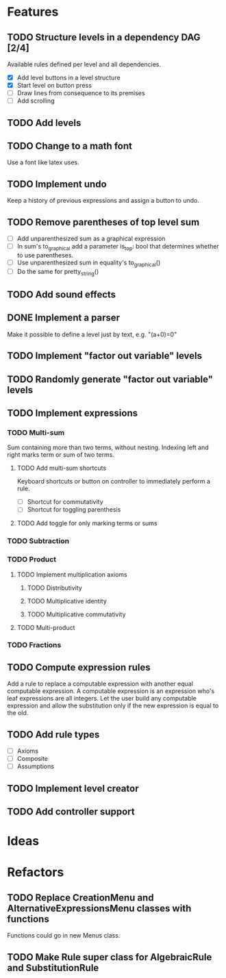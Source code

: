 * Features

** TODO Structure levels in a dependency DAG [2/4]
Available rules defined per level and all dependencies.

- [X] Add level buttons in a level structure
- [X] Start level on button press
- [ ] Draw lines from consequence to its premises
- [ ] Add scrolling

** TODO Add levels

** TODO Change to a math font
Use a font like latex uses.

** TODO Implement undo
Keep a history of previous expressions and assign a button to undo.

** TODO Remove parentheses of top level sum
- [ ] Add unparenthesized sum as a graphical expression
- [ ] In sum's to_graphical add a parameter is_top: bool that determines whether to use parentheses.
- [ ] Use unparenthesized sum in equality's to_graphical()
- [ ] Do the same for pretty_string()

** TODO Add sound effects

** DONE Implement a parser
Make it possible to define a level just by text, e.g. "(a+0)=0"

** TODO Implement "factor out variable" levels

** TODO Randomly generate "factor out variable" levels

** TODO Implement expressions

*** TODO Multi-sum
Sum containing more than two terms, without nesting. Indexing left and right marks term or sum of two terms.

**** TODO Add multi-sum shortcuts
Keyboard shortcuts or button on controller to immediately perform a rule.
- [ ] Shortcut for commutativity
- [ ] Shortcut for toggling parenthesis

**** TODO Add toggle for only marking terms or sums

*** TODO Subtraction

*** TODO Product

**** TODO Implement multiplication axioms

***** TODO Distributivity

***** TODO Multiplicative identity

***** TODO Multiplicative commutativity


**** TODO Multi-product

*** TODO Fractions

** TODO Compute expression rules
Add a rule to replace a computable expression with another equal computable expression. A computable expression is an expression who's leaf expressions are all integers. Let the user build any computable expression and allow the substitution only if the new expression is equal to the old.

** TODO Add rule types
- [ ] Axioms
- [ ] Composite
- [ ] Assumptions

** TODO Implement level creator

** TODO Add controller support

* Ideas

* Refactors
** TODO Replace CreationMenu and AlternativeExpressionsMenu classes with functions
Functions could go in new Menus class.

** TODO Make Rule super class for AlgebraicRule and SubstitutionRule

